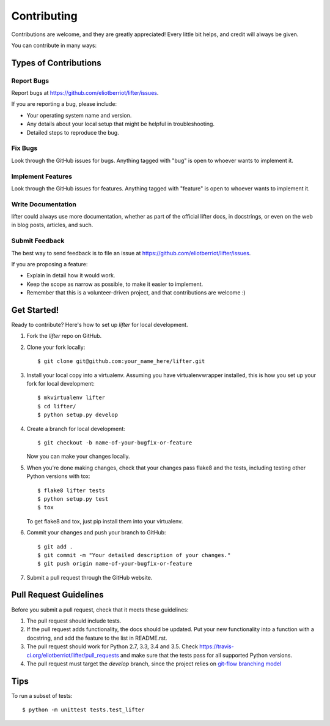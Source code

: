 .. highlight:: shell

============
Contributing
============

Contributions are welcome, and they are greatly appreciated! Every
little bit helps, and credit will always be given.

You can contribute in many ways:

Types of Contributions
----------------------

Report Bugs
~~~~~~~~~~~

Report bugs at https://github.com/eliotberriot/lifter/issues.

If you are reporting a bug, please include:

* Your operating system name and version.
* Any details about your local setup that might be helpful in troubleshooting.
* Detailed steps to reproduce the bug.

Fix Bugs
~~~~~~~~

Look through the GitHub issues for bugs. Anything tagged with "bug"
is open to whoever wants to implement it.

Implement Features
~~~~~~~~~~~~~~~~~~

Look through the GitHub issues for features. Anything tagged with "feature"
is open to whoever wants to implement it.

Write Documentation
~~~~~~~~~~~~~~~~~~~

lifter could always use more documentation, whether as part of the
official lifter docs, in docstrings, or even on the web in blog posts,
articles, and such.

Submit Feedback
~~~~~~~~~~~~~~~

The best way to send feedback is to file an issue at https://github.com/eliotberriot/lifter/issues.

If you are proposing a feature:

* Explain in detail how it would work.
* Keep the scope as narrow as possible, to make it easier to implement.
* Remember that this is a volunteer-driven project, and that contributions
  are welcome :)

Get Started!
------------

Ready to contribute? Here's how to set up `lifter` for local development.

1. Fork the `lifter` repo on GitHub.
2. Clone your fork locally::

    $ git clone git@github.com:your_name_here/lifter.git

3. Install your local copy into a virtualenv. Assuming you have virtualenvwrapper installed, this is how you set up your fork for local development::

    $ mkvirtualenv lifter
    $ cd lifter/
    $ python setup.py develop

4. Create a branch for local development::

    $ git checkout -b name-of-your-bugfix-or-feature

   Now you can make your changes locally.

5. When you're done making changes, check that your changes pass flake8 and the tests, including testing other Python versions with tox::

    $ flake8 lifter tests
    $ python setup.py test
    $ tox

   To get flake8 and tox, just pip install them into your virtualenv.

6. Commit your changes and push your branch to GitHub::

    $ git add .
    $ git commit -m "Your detailed description of your changes."
    $ git push origin name-of-your-bugfix-or-feature

7. Submit a pull request through the GitHub website.

Pull Request Guidelines
-----------------------

Before you submit a pull request, check that it meets these guidelines:

1. The pull request should include tests.
2. If the pull request adds functionality, the docs should be updated. Put
   your new functionality into a function with a docstring, and add the
   feature to the list in README.rst.
3. The pull request should work for Python 2.7, 3.3, 3.4 and 3.5. Check
   https://travis-ci.org/eliotberriot/lifter/pull_requests
   and make sure that the tests pass for all supported Python versions.
4. The pull request must target the `develop` branch, since the project relies on `git-flow branching model`_

   .. _git-flow branching model: http://nvie.com/posts/a-successful-git-branching-model/

Tips
----

To run a subset of tests::

    $ python -m unittest tests.test_lifter
